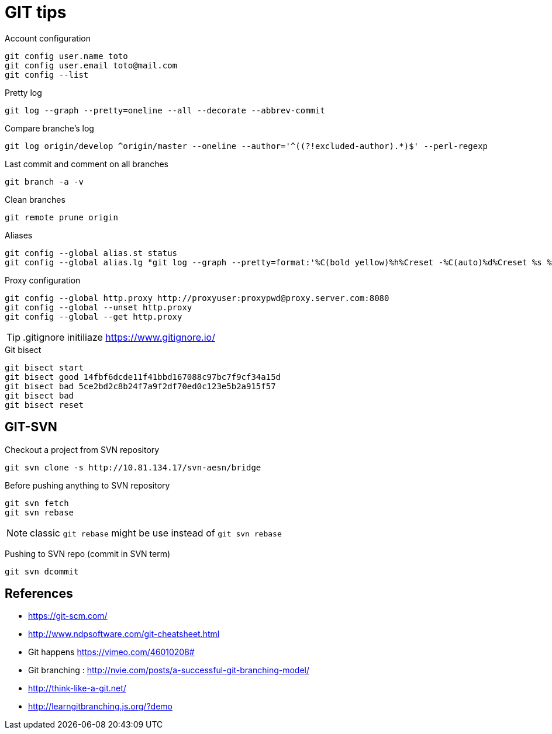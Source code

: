 = GIT tips

.Account configuration
----
git config user.name toto
git config user.email toto@mail.com
git config --list
----

.Pretty log
----
git log --graph --pretty=oneline --all --decorate --abbrev-commit
----

.Compare branche's log
----
git log origin/develop ^origin/master --oneline --author='^((?!excluded-author).*)$' --perl-regexp
----

.Last commit and comment on all branches
----
git branch -a -v
----

.Clean branches
----
git remote prune origin
----

.Aliases
----
git config --global alias.st status
git config --global alias.lg "git log --graph --pretty=format:'%C(bold yellow)%h%Creset -%C(auto)%d%Creset %s %C(bold blue)<%an>%Creset %C(bold green)(%cr)%Creset' --all --date=relative"
----

.Proxy configuration
----
git config --global http.proxy http://proxyuser:proxypwd@proxy.server.com:8080
git config --global --unset http.proxy
git config --global --get http.proxy
----

TIP: .gitignore initiliaze https://www.gitignore.io/

.Git bisect
----
git bisect start
git bisect good 14fbf6dcde11f41bbd167088c97bc7f9cf34a15d
git bisect bad 5ce2bd2c8b24f7a9f2df70ed0c123e5b2a915f57
git bisect bad
git bisect reset
----

== GIT-SVN
Checkout a project from SVN repository

 git svn clone -s http://10.81.134.17/svn-aesn/bridge

Before pushing anything to SVN repository

 git svn fetch
 git svn rebase

NOTE: classic `git rebase` might be use instead of `git svn rebase`

Pushing to SVN repo (commit in SVN term)

 git svn dcommit

== References
- https://git-scm.com/
- http://www.ndpsoftware.com/git-cheatsheet.html
- Git happens https://vimeo.com/46010208#
- Git branching : http://nvie.com/posts/a-successful-git-branching-model/
- http://think-like-a-git.net/
- http://learngitbranching.js.org/?demo
